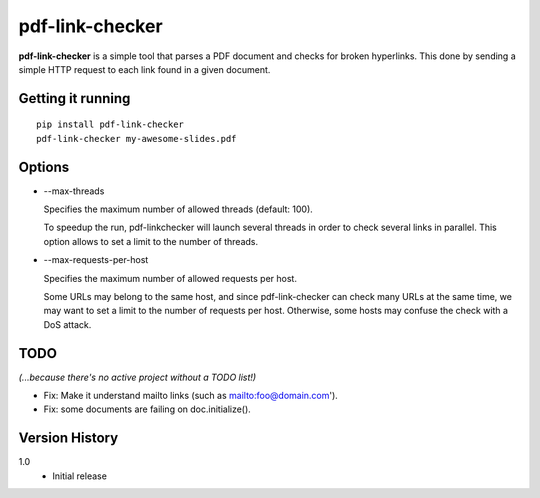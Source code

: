 ================
pdf-link-checker
================
**pdf-link-checker** is a simple tool that parses a PDF document and checks for
broken hyperlinks. This done by sending a simple HTTP request to each link
found in a given document.

Getting it running
==================

::

    pip install pdf-link-checker
    pdf-link-checker my-awesome-slides.pdf

Options
=======

* --max-threads

  Specifies the maximum number of allowed threads (default: 100).

  To speedup the run, pdf-linkchecker will launch several threads
  in order to check several links in parallel.
  This option allows to set a limit to the number of threads.

* --max-requests-per-host

  Specifies the maximum number of allowed requests per host.

  Some URLs may belong to the same host, and since pdf-link-checker
  can check many URLs at the same time, we may want to set a limit
  to the number of requests per host.
  Otherwise, some hosts may confuse the check with a DoS attack.

TODO
====

*(...because there's no active project without a TODO list!)*

* Fix: Make it understand mailto links (such as mailto:foo@domain.com').

* Fix: some documents are failing on doc.initialize().

Version History
===============

1.0
  * Initial release
